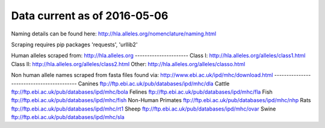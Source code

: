 Data current as of 2016-05-06
=============================

Naming details can be found here: http://hla.alleles.org/nomenclature/naming.html

Scraping requires pip packages 'requests', 'urllib2'

Human alleles scraped from:
http://hla.alleles.org
----------------------
Class I:    http://hla.alleles.org/alleles/class1.html
Class II:   http://hla.alleles.org/alleles/class2.html
Other:      http://hla.alleles.org/alleles/classo.html


Non human allele names scraped from fasta files found via:
http://www.ebi.ac.uk/ipd/mhc/download.html
------------------------------------------
Canines     ftp://ftp.ebi.ac.uk/pub/databases/ipd/mhc/dla
Cattle  ftp://ftp.ebi.ac.uk/pub/databases/ipd/mhc/bola
Felines     ftp://ftp.ebi.ac.uk/pub/databases/ipd/mhc/fla
Fish    ftp://ftp.ebi.ac.uk/pub/databases/ipd/mhc/fish
Non-Human Primates  ftp://ftp.ebi.ac.uk/pub/databases/ipd/mhc/nhp
Rats    ftp://ftp.ebi.ac.uk/pub/databases/ipd/mhc/rt1
Sheep   ftp://ftp.ebi.ac.uk/pub/databases/ipd/mhc/ovar
Swine   ftp://ftp.ebi.ac.uk/pub/databases/ipd/mhc/sla
